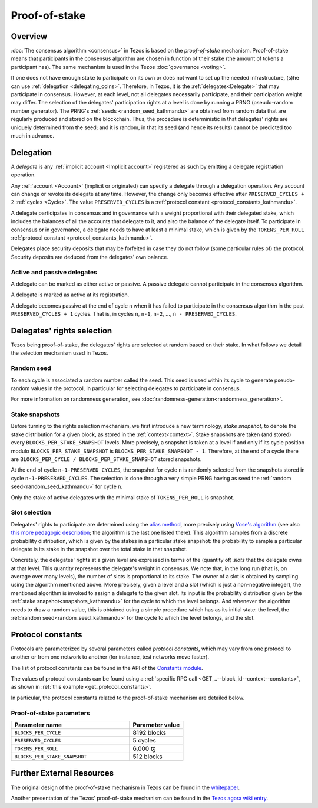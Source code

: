 Proof-of-stake
==============

Overview
--------

:doc:`The consensus algorithm <consensus>` in Tezos is based on the
*proof-of-stake* mechanism. Proof-of-stake means that participants
in the consensus algorithm are chosen in function of their stake (the
amount of tokens a participant has). The same mechanism is used in the
Tezos :doc:`governance <voting>`.

If one does not have enough stake to participate on its own or does not want to
set up the needed infrastructure, (s)he can use :ref:`delegation
<delegating_coins>`. Therefore, in Tezos, it is the :ref:`delegates<Delegate>`
that may participate in consensus.
However, at each level, not all delegates necessarily participate, and their participation weight may differ.
The selection of the delegates' participation rights at a level is done by running a
PRNG (pseudo-random number generator).
The PRNG's :ref:`seeds <random_seed_kathmandu>` are obtained from random
data that are regularly produced and stored on the blockchain. Thus,
the procedure is deterministic in that delegates' rights are uniquely
determined from the seed; and it is random, in that its seed (and hence its results) cannot
be predicted too much in advance.


Delegation
----------

A *delegate* is any :ref:`implicit account <Implicit account>` registered as
such by emitting a delegate registration operation.

Any :ref:`account <Account>` (implicit or originated) can specify a delegate
through a delegation operation.
Any account can change or revoke its delegate at any time. However, the change
only becomes effective after ``PRESERVED_CYCLES + 2`` :ref:`cycles <Cycle>`.
The value ``PRESERVED_CYCLES`` is a
:ref:`protocol constant <protocol_constants_kathmandu>`.

A delegate participates in consensus and in governance with a weight
proportional with their delegated stake, which includes the balances
of all the accounts that delegate to it, and also the balance of the
delegate itself. To participate in consensus or in governance, a
delegate needs to have at least a minimal stake, which is given by the
``TOKENS_PER_ROLL`` :ref:`protocol constant
<protocol_constants_kathmandu>`.

Delegates place security deposits that may be forfeited in case they do not
follow (some particular rules of) the protocol. Security deposits are deduced
from the delegates' own balance.


Active and passive delegates
^^^^^^^^^^^^^^^^^^^^^^^^^^^^

.. _active_delegate_kathmandu:

A delegate can be marked as either active or passive. A passive
delegate cannot participate in the consensus algorithm.

A delegate is marked as active at its registration.

A delegate becomes passive at the end of cycle ``n`` when it has
failed to participate in the consensus algorithm in
the past ``PRESERVED_CYCLES + 1`` cycles. That is, in cycles ``n``, ``n-1``,
``n-2``, ..., ``n - PRESERVED_CYCLES``.

Delegates' rights selection
---------------------------

Tezos being proof-of-stake, the delegates' rights are selected at random based on their
stake. In what follows we detail the selection mechanism used in Tezos.

.. _random_seed_kathmandu:

Random seed
^^^^^^^^^^^

To each cycle is associated a random number called the
seed. This seed is used within its cycle to generate pseudo-random
values in the protocol, in particular for selecting delegates to participate in consensus.

For more information on randomness generation, see :doc:`randomness-generation<randomness_generation>`.

.. _snapshots_kathmandu:

Stake snapshots
^^^^^^^^^^^^^^^

Before turning to the rights selection mechanism, we first introduce a new
terminology, *stake snapshot*, to denote the stake distribution for a given block,
as stored in the :ref:`context<context>`.
Stake snapshots are taken (and stored) every ``BLOCKS_PER_STAKE_SNAPSHOT`` levels.
More precisely, a snapshot is taken at a level if and only if its cycle
position modulo ``BLOCKS_PER_STAKE_SNAPSHOT`` is ``BLOCKS_PER_STAKE_SNAPSHOT - 1``.
Therefore, at the end of a cycle there are ``BLOCKS_PER_CYCLE /
BLOCKS_PER_STAKE_SNAPSHOT`` stored snapshots.

At the end of cycle ``n-1-PRESERVED_CYCLES``, the snapshot for cycle
``n`` is randomly selected from the snapshots stored in cycle
``n-1-PRESERVED_CYCLES``. The selection is done through a very simple
PRNG having as seed the :ref:`random seed<random_seed_kathmandu>` for
cycle ``n``.

Only the stake of active delegates with the minimal stake of ``TOKENS_PER_ROLL`` is snapshot.

.. _rights_kathmandu:

Slot selection
^^^^^^^^^^^^^^

Delegates' rights to participate are determined using the `alias
method <https://en.wikipedia.org/wiki/Alias_method>`_, more precisely
using `Vose's algorithm
<https://web.archive.org/web/20131029203736/http://web.eecs.utk.edu/~vose/Publications/random.pdf>`_
(see also `this more pedagogic description
<https://www.keithschwarz.com/darts-dice-coins/>`_; the algorithm is the last one listed there).
This algorithm samples from a discrete probability distribution, which is given by
the stakes in a particular stake snapshot: the probability to sample a
particular delegate is its stake in the snapshot over the total stake
in that snapshot.

Concretely, the delegates' rights at a given level are expressed in terms of
the (quantity of) *slots* that the delegate owns at that level.
This quantity represents the delegate's weight in consensus.
We note that, in the long run (that is, on average over many levels), the number of slots is proportional to its stake.
The owner of a slot is obtained by sampling using the algorithm
mentioned above.
More precisely, given a level and a slot (which is just a non-negative integer),
the mentioned algorithm is invoked to assign a delegate to the given slot.
Its input is the probability distribution given by the :ref:`stake
snapshot<snapshots_kathmandu>` for the cycle to which the level belongs.
And whenever the algorithm needs to draw a random value, this is obtained using a
simple procedure which has as its initial state: the level, the
:ref:`random seed<random_seed_kathmandu>` for the cycle to which the
level belongs, and the slot.


.. _protocol_constants_kathmandu:

Protocol constants
------------------

Protocols are parameterized by several parameters called *protocol constants*, which may vary from one protocol to another or from one network to another (for instance, test networks move faster).

The list of protocol constants can be found in the API of the `Constants module <https://tezos.gitlab.io/api/odoc/_html/tezos-protocol-alpha/Tezos_raw_protocol_alpha/Alpha_context/Constants/index.html>`__.

The values of protocol constants can be found using a :ref:`specific RPC call <GET_..--block_id--context--constants>`, as shown in :ref:`this example <get_protocol_constants>`.

In particular, the protocol constants related to the proof-of-stake mechanism are detailed below.

.. _ps_constants_kathmandu:

Proof-of-stake parameters
^^^^^^^^^^^^^^^^^^^^^^^^^

.. list-table::
   :widths: 55 25
   :header-rows: 1

   * - Parameter name
     - Parameter value
   * - ``BLOCKS_PER_CYCLE``
     - 8192 blocks
   * - ``PRESERVED_CYCLES``
     - 5 cycles
   * - ``TOKENS_PER_ROLL``
     - 6,000 ꜩ
   * - ``BLOCKS_PER_STAKE_SNAPSHOT``
     - 512 blocks


Further External Resources
--------------------------

The original design of the proof-of-stake mechanism in Tezos can be
found in the `whitepaper
<https://whitepaper.io/document/376/tezos-whitepaper>`_.

Another presentation of the Tezos' proof-of-stake mechanism can be
found in the `Tezos agora wiki entry
<https://wiki.tezosagora.org/learn/baking/proofofstake/consensus>`_.
